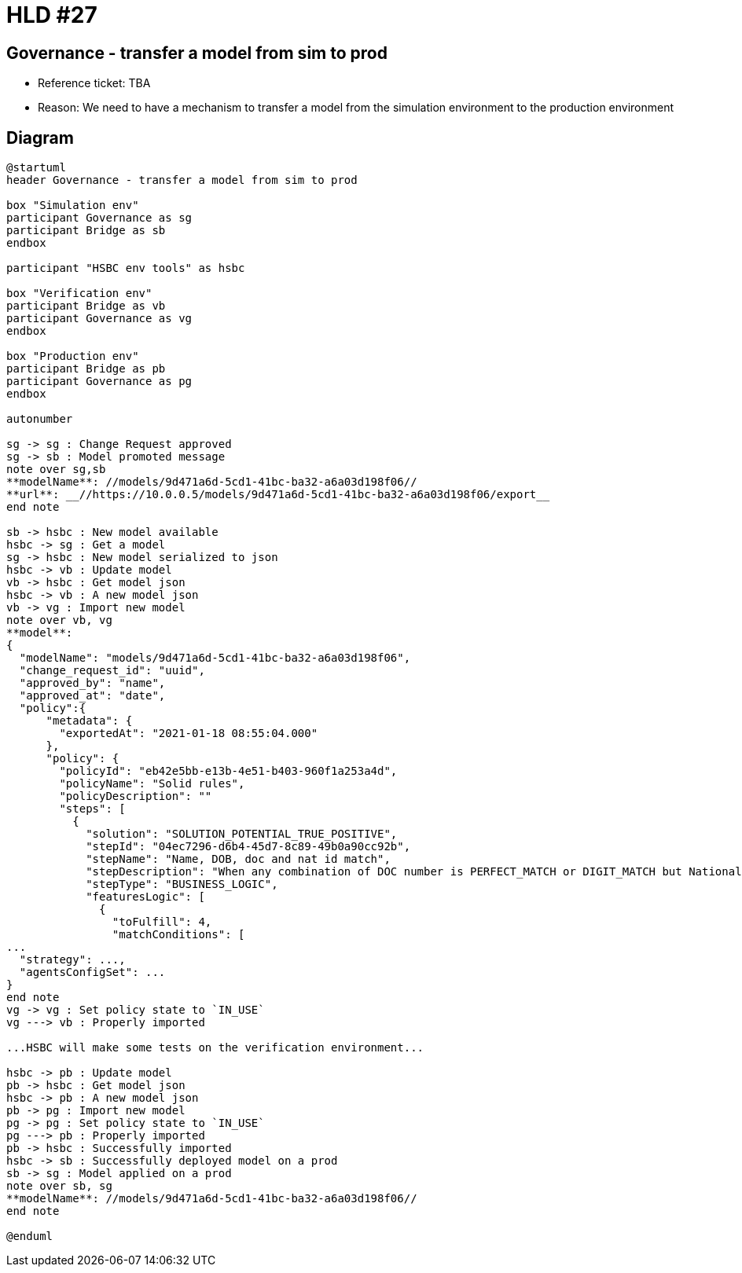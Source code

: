 = HLD #27

== Governance - transfer a model from sim to prod

- Reference ticket: TBA
- Reason: We need to have a mechanism to transfer a model from the simulation environment to the production environment

== Diagram
[plantuml,governance-transfarter-model,svg]
-----
@startuml
header Governance - transfer a model from sim to prod

box "Simulation env"
participant Governance as sg
participant Bridge as sb
endbox

participant "HSBC env tools" as hsbc

box "Verification env"
participant Bridge as vb
participant Governance as vg
endbox

box "Production env"
participant Bridge as pb
participant Governance as pg
endbox

autonumber

sg -> sg : Change Request approved
sg -> sb : Model promoted message
note over sg,sb
**modelName**: //models/9d471a6d-5cd1-41bc-ba32-a6a03d198f06//
**url**: __//https://10.0.0.5/models/9d471a6d-5cd1-41bc-ba32-a6a03d198f06/export__
end note

sb -> hsbc : New model available
hsbc -> sg : Get a model
sg -> hsbc : New model serialized to json
hsbc -> vb : Update model
vb -> hsbc : Get model json
hsbc -> vb : A new model json
vb -> vg : Import new model
note over vb, vg
**model**:
{
  "modelName": "models/9d471a6d-5cd1-41bc-ba32-a6a03d198f06",
  "change_request_id": "uuid",
  "approved_by": "name",
  "approved_at": "date",
  "policy":{
      "metadata": {
        "exportedAt": "2021-01-18 08:55:04.000"
      },
      "policy": {
        "policyId": "eb42e5bb-e13b-4e51-b403-960f1a253a4d",
        "policyName": "Solid rules",
        "policyDescription": ""
        "steps": [
          {
            "solution": "SOLUTION_POTENTIAL_TRUE_POSITIVE",
            "stepId": "04ec7296-d6b4-45d7-8c89-49b0a90cc92b",
            "stepName": "Name, DOB, doc and nat id match",
            "stepDescription": "When any combination of DOC number is PERFECT_MATCH or DIGIT_MATCH but National ID is NOT a NO_MATCH, NAME is WEAK_MATCH or above and DOB is EXACT, then PTP. This will ensure using at least 3 factors to reflect PTP",
            "stepType": "BUSINESS_LOGIC",
            "featuresLogic": [
              {
                "toFulfill": 4,
                "matchConditions": [
...
  "strategy": ...,
  "agentsConfigSet": ...
}
end note
vg -> vg : Set policy state to `IN_USE`
vg ---> vb : Properly imported

...HSBC will make some tests on the verification environment...

hsbc -> pb : Update model
pb -> hsbc : Get model json
hsbc -> pb : A new model json
pb -> pg : Import new model
pg -> pg : Set policy state to `IN_USE`
pg ---> pb : Properly imported
pb -> hsbc : Successfully imported
hsbc -> sb : Successfully deployed model on a prod
sb -> sg : Model applied on a prod
note over sb, sg
**modelName**: //models/9d471a6d-5cd1-41bc-ba32-a6a03d198f06//
end note

@enduml
-----
